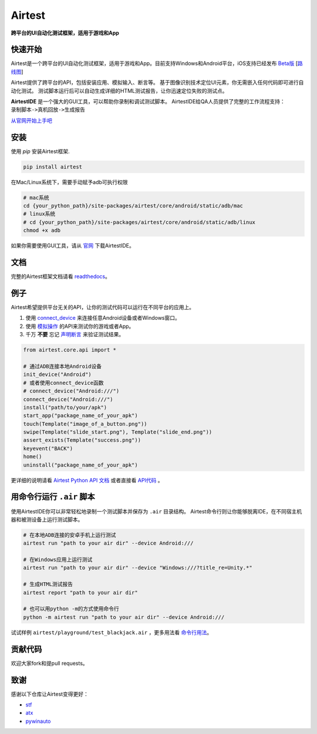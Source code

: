Airtest
=======

**跨平台的UI自动化测试框架，适用于游戏和App**


.. image:: demo.gif


快速开始
--------

Airtest是一个跨平台的UI自动化测试框架，适用于游戏和App。目前支持Windows和Android平台，iOS支持已经发布 `Beta版`_ [`路线图`_]

Airtest提供了跨平台的API，包括安装应用、模拟输入、断言等。 基于图像识别技术定位UI元素，你无需嵌入任何代码即可进行自动化测试。 测试脚本运行后可以自动生成详细的HTML测试报告，让你迅速定位失败的测试点。

**AirtestIDE** 是一个强大的GUI工具，可以帮助你录制和调试测试脚本。 AirtestIDE给QA人员提供了完整的工作流程支持：``录制脚本->真机回放->生成报告``

`从官网开始上手吧`_


安装
----

使用 `pip` 安装Airtest框架. 

.. code:: shell

    pip install airtest

在Mac/Linux系统下，需要手动赋予adb可执行权限

.. code:: shell

    # mac系统
    cd {your_python_path}/site-packages/airtest/core/android/static/adb/mac
    # linux系统
    # cd {your_python_path}/site-packages/airtest/core/android/static/adb/linux
    chmod +x adb


如果你需要使用GUI工具，请从 `官网`_ 下载AirtestIDE。


文档
-------------

完整的Airtest框架文档请看 `readthedocs`_。


例子
-------

Airtest希望提供平台无关的API，让你的测试代码可以运行在不同平台的应用上。

1. 使用 `connect_device`_ 来连接任意Android设备或者Windows窗口。

2. 使用 `模拟操作`_ 的API来测试你的游戏或者App。

3. 千万 **不要** 忘记 `声明断言`_ 来验证测试结果。 


.. code:: python

    from airtest.core.api import *

    # 通过ADB连接本地Android设备
    init_device("Android")
    # 或者使用connect_device函数
    # connect_device("Android:///")
    connect_device("Android:///")
    install("path/to/your/apk")
    start_app("package_name_of_your_apk")
    touch(Template("image_of_a_button.png"))
    swipe(Template("slide_start.png"), Template("slide_end.png"))
    assert_exists(Template("success.png"))
    keyevent("BACK")
    home()
    uninstall("package_name_of_your_apk")


更详细的说明请看 `Airtest Python API 文档`_ 或者直接看 `API代码`_ 。


用命令行运行 ``.air`` 脚本
-----------------------

使用AirtestIDE你可以非常轻松地录制一个测试脚本并保存为 ``.air`` 目录结构。
Airtest命令行则让你能够脱离IDE，在不同宿主机器和被测设备上运行测试脚本。

.. code:: shell

    # 在本地ADB连接的安卓手机上运行测试
    airtest run "path to your air dir" --device Android:///

    # 在Windows应用上运行测试
    airtest run "path to your air dir" --device "Windows:///?title_re=Unity.*"

    # 生成HTML测试报告
    airtest report "path to your air dir"

    # 也可以用python -m的方式使用命令行
    python -m airtest run "path to your air dir" --device Android:///

试试样例 ``airtest/playground/test_blackjack.air`` ，更多用法看 `命令行用法`_。


贡献代码
------------

欢迎大家fork和提pull requests。


致谢
------

感谢以下仓库让Airtest变得更好：

- `stf`_
- `atx`_
- `pywinauto`_


.. _从官网开始上手吧: http://airtest.netease.com/
.. _官网: http://airtest.netease.com/
.. _readthedocs: http://airtest.readthedocs.io/
.. _connect_device: http://airtest.readthedocs.io/en/latest/README_MORE.html#connect-device
.. _模拟操作: http://airtest.readthedocs.io/en/latest/README_MORE.html#simulate-input
.. _声明断言: http://airtest.readthedocs.io/en/latest/README_MORE.html#make-assertion
.. _Airtest Python API 文档: http://airtest.readthedocs.io/en/latest/all_module/airtest.core.api.html
.. _API reference: http://airtest.readthedocs.io/en/latest/index.html#main-api
.. _API代码: ./airtest/core/api.py
.. _命令行用法: http://airtest.readthedocs.io/en/latest/README_MORE.html#running-air-from-cli
.. _stf: https://github.com/openstf
.. _atx: https://github.com/NetEaseGame/ATX
.. _pywinauto: https://github.com/pywinauto/pywinauto
.. _路线图: https://github.com/AirtestProject/Airtest/issues/33
.. _Beta版: https://github.com/AirtestProject/iOS-Tagent

